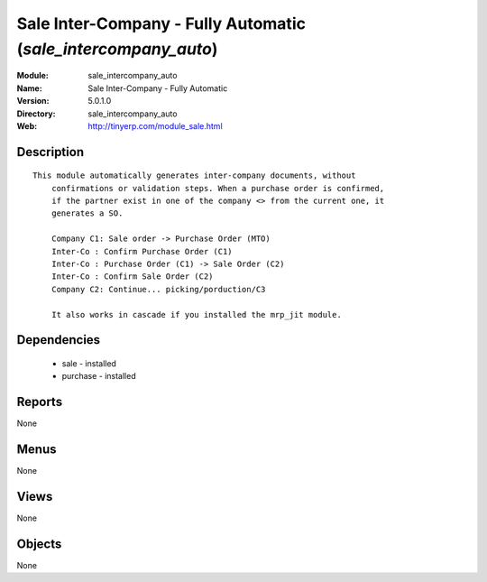 
.. module:: sale_intercompany_auto
    :synopsis: Sale Inter-Company - Fully Automatic
    :noindex:
.. 

Sale Inter-Company - Fully Automatic (*sale_intercompany_auto*)
===============================================================
:Module: sale_intercompany_auto
:Name: Sale Inter-Company - Fully Automatic
:Version: 5.0.1.0
:Directory: sale_intercompany_auto
:Web: http://tinyerp.com/module_sale.html

Description
-----------

::

  This module automatically generates inter-company documents, without
      confirmations or validation steps. When a purchase order is confirmed,
      if the partner exist in one of the company <> from the current one, it
      generates a SO.
  
      Company C1: Sale order -> Purchase Order (MTO)
      Inter-Co : Confirm Purchase Order (C1)
      Inter-Co : Purchase Order (C1) -> Sale Order (C2)
      Inter-Co : Confirm Sale Order (C2)
      Company C2: Continue... picking/porduction/C3
  
      It also works in cascade if you installed the mrp_jit module.

Dependencies
------------

 * sale - installed
 * purchase - installed

Reports
-------

None


Menus
-------


None


Views
-----


None



Objects
-------

None
